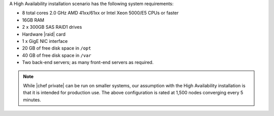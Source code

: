 .. The contents of this file may be included in multiple topics.
.. This file should not be changed in a way that hinders its ability to appear in multiple documentation sets.

A High Availability installation scenario has the following system requirements:

* 8 total cores 2.0 GHz AMD 41xx/61xx or Intel Xeon 5000/E5 CPUs or faster
* 16GB RAM
* 2 x 300GB SAS RAID1 drives
* Hardware |raid| card
* 1 x GigE NIC interface
* 20 GB of free disk space in ``/opt``
* 40 GB of free disk space in ``/var``
* Two back-end servers; as many front-end servers as required.

.. note:: While |chef private| can be run on smaller systems, our assumption with the High Availability installation is that it is intended for production use. The above configuration is rated at 1,500 nodes converging every 5 minutes.


